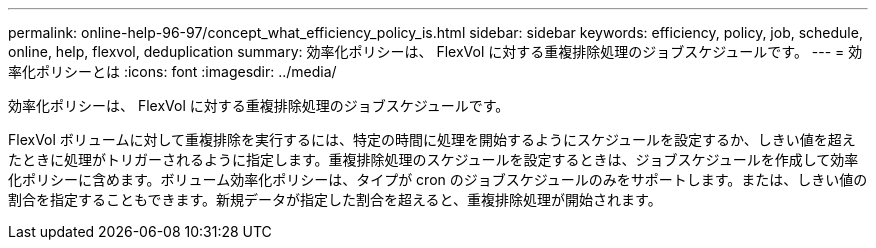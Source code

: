 ---
permalink: online-help-96-97/concept_what_efficiency_policy_is.html 
sidebar: sidebar 
keywords: efficiency, policy, job, schedule, online, help, flexvol, deduplication 
summary: 効率化ポリシーは、 FlexVol に対する重複排除処理のジョブスケジュールです。 
---
= 効率化ポリシーとは
:icons: font
:imagesdir: ../media/


[role="lead"]
効率化ポリシーは、 FlexVol に対する重複排除処理のジョブスケジュールです。

FlexVol ボリュームに対して重複排除を実行するには、特定の時間に処理を開始するようにスケジュールを設定するか、しきい値を超えたときに処理がトリガーされるように指定します。重複排除処理のスケジュールを設定するときは、ジョブスケジュールを作成して効率化ポリシーに含めます。ボリューム効率化ポリシーは、タイプが cron のジョブスケジュールのみをサポートします。または、しきい値の割合を指定することもできます。新規データが指定した割合を超えると、重複排除処理が開始されます。
